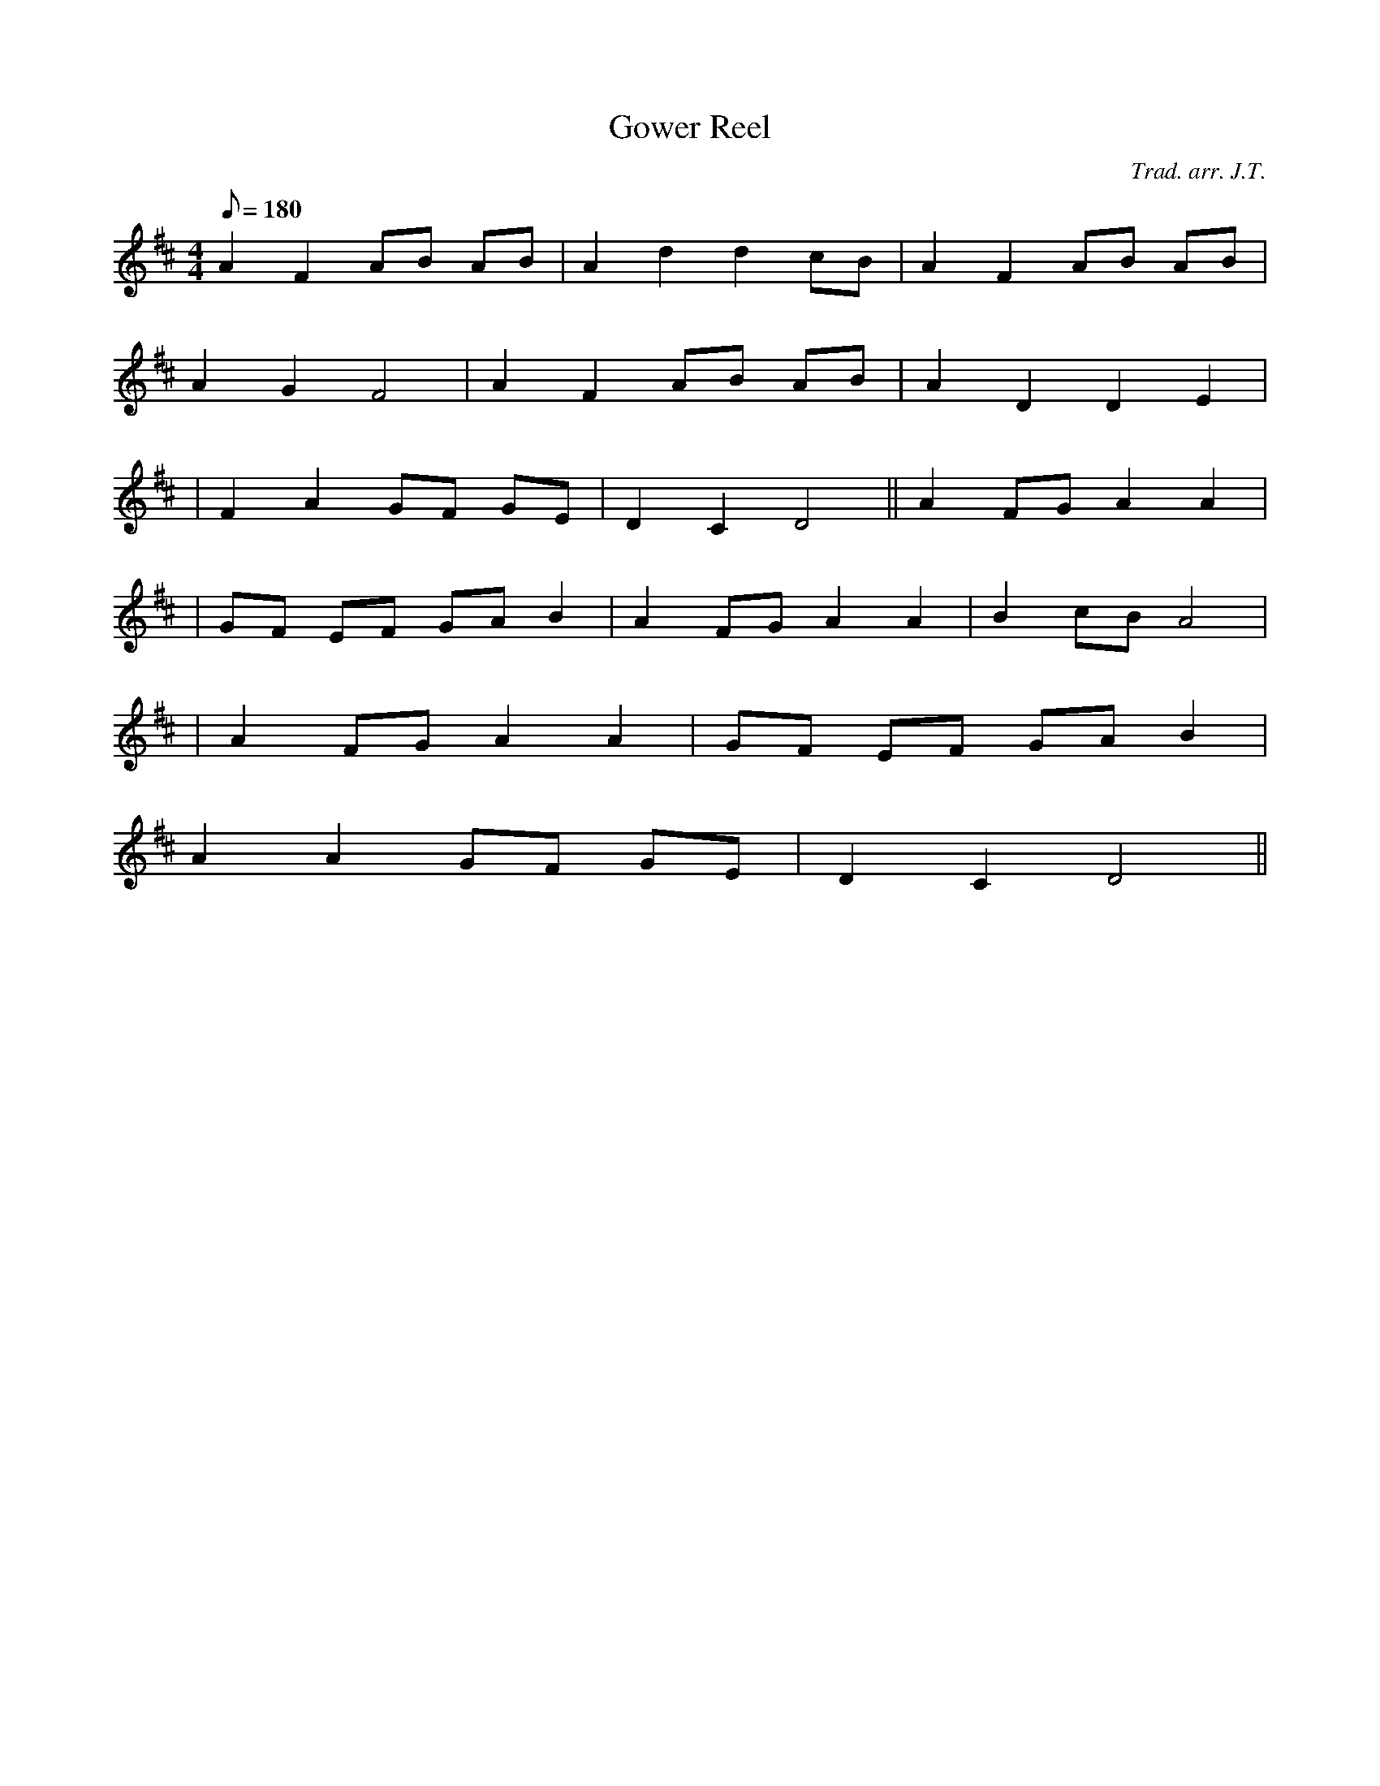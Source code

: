 X:197
T:Gower Reel
M:4/4
L:1/8
Q:180
C:Trad. arr. J.T.
R:Hornpipe
N:Compressed into one octave. Second measure is mostly a harmony
K:D
A2 F2 AB AB | A2 d2 d2 cB | A2 F2 AB AB |
A2 G2 F4 | A2 F2 AB AB | A2 D2 D2 E2|
| F2 A2 GF GE | D2 C2 D4 || A2 FG A2 A2|
| GF EF GA B2 | A2 FG A2 A2 | B2 cB A4|
| A2 FG A2 A2 | GF EF GA B2 |
A2 A2 GF GE | D2 C2 D4 ||
